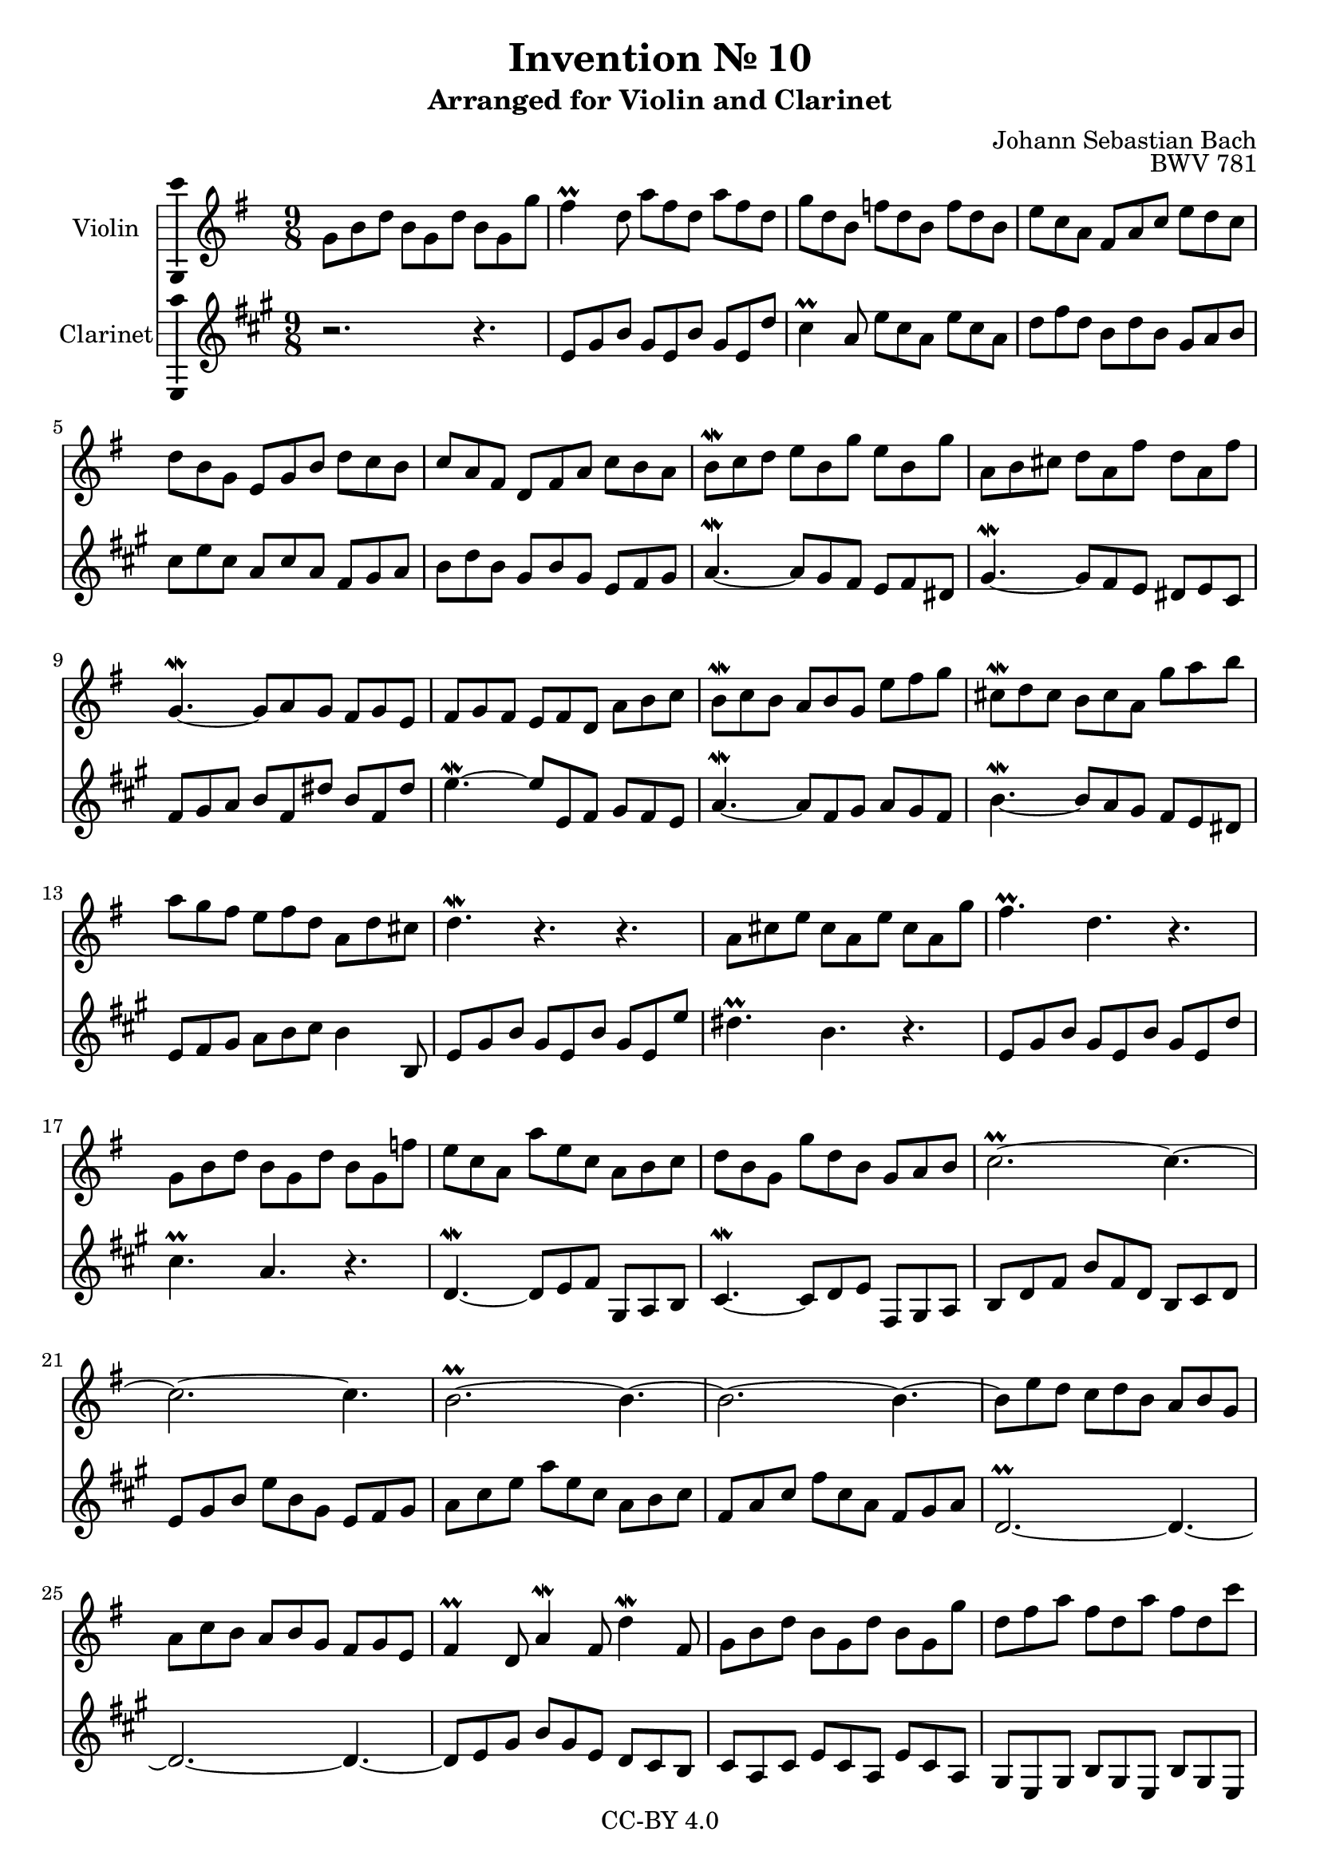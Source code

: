 \version "2.18.2"

\header {
  enteredby =  "Allen Garvin"
  copyright =  "CC-BY 4.0"
  title =   "Invention № 10"
  subtitle = "Arranged for Violin and Clarinet"
  opus =    "BWV 781"
  composer =   "Johann Sebastian Bach"
}

violin =  \relative c'' {
  \key g \major
  \time 9/8
  g8[ b d]  b[ g d']  b[ g g'] |                     % bar 1
  fis4\prall d8  a'[ fis d]  a'[ fis d] |            % bar 2
  g[ d b]  f'[ d b]  f'[ d b] |                      % bar 3
  e[ c a]  fis[ a c]  e[ d c] |                      % bar 4
  d[ b g]  e[ g b]  d[ c b] |                        % bar 5
  c[ a fis]  d[ fis a]  c[ b a] |                    % bar 6
  b[\mordent c d]  e[ b g']  e[ b g'] |              % bar 7
  a,[ b cis]  d[ a fis']  d[ a fis'] |               % bar 8
  g,4.\mordent ~  g8[ a g]  fis[ g e] |              % bar 9
  fis[ g fis]  e[ fis d]  a'[ b c] |                 % bar 10
  b[\mordent c b]  a[ b g]  e'[ fis g] |             % bar 11
  cis,[\mordent d cis]  b[ cis a]  g'[ a b] |        % bar 12
  a[ g fis]  e[ fis d]  a[ d cis] |                  % bar 13
  d4.\mordent r4. r4. |                              % bar 14
  a8[ cis e]  cis[ a e']  cis[ a g'] |               % bar 15
  fis4.\prall d r |                                  % bar 16
  g,8[ b d]  b[ g d']  b[ g f'] |                    % bar 17
  e[ c a]  a'[ e c]  a[ b c] |                       % bar 18
  d[ b g]  g'[ d b]  g[ a b] |                       % bar 19
  c2.\prall ~ c4. ~|                                 % bar 20
  c2. ~ c4. |                                        % bar 21
  \tieUp b2.\prall ~ b4. ~ |                         % bar 22
  b2. ~ b4. ~ |                                      % bar 23
  b8[ e d]  c[ d b]  a[ b g] |                       % bar 24
  a[ c b]  a[ b g]  fis[ g e] |                      % bar 25
  fis4\prall d8 a'4\mordent fis8 d'4\mordent fis,8 | % bar 26
  g8[ b d]  b[ g d']  b[ g g'] |                     % bar 27
  d[ fis a]  fis[ d a']  fis[ d c'] |                % bar 28
  b[ a g]  fis[ g a]  d,[ g fis] |                   % bar 29
  g[ fis e]  d[ c b]  a[ b c] |                      % bar 30
  b[ a g]  fis[ g a]  d,[ g fis] |                   % bar 31
  g[ d b] g4. r \bar "|."                            % bar 32
}

clarinet =  \relative c' {
  \key g \major
  \time 9/8
  r2. r4. |                   % bar 1
  d8[ fis a]  fis[ d a']  fis[ d c'] |               % bar 2
  b4\prall g8  d'[ b g]  d'[ b g] |                  % bar 3
  c[ e c]  a[ c a]  fis[ g a] |                      % bar 4
  b[ d b]  g[ b g]  e[ fis g] |                      % bar 5
  a[ c a]  fis[ a fis]  d[ e fis] |                  % bar 6
  g4.\mordent ~  g8[ fis e]  d[ e cis] |             % bar 7
  fis4.\mordent ~  fis8[ e d]  cis[ d b] |           % bar 8
  e[ fis g]  a[ e cis']  a[ e cis'] |                % bar 9
  d4.\mordent ~  d8[ d, e]  fis[ e d] |              % bar 10
  g4.\mordent ~  g8[ e fis]  g[ fis e] |             % bar 11
  a4.\mordent ~  a8[ g fis]  e[ d cis] |             % bar 12
  d[ e fis]  g[ a b] a4 a,8 |                        % bar 13
  d[ fis a]  fis[ d a']  fis[ d d'] |                % bar 14
  cis4.\prall a r |                                  % bar 15
  d,8[ fis a]  fis[ d a']  fis[ d c'] |              % bar 16
  b4.\prall g r |                                    % bar 17
  c,\mordent ~  c8[ d e]  fis,[ g a] |               % bar 18
  b4.\mordent ~  b8[ c d]  e,[ fis g] |              % bar 19
  a[ c e]  a[ e c]  a[ b c] |                        % bar 20
  d[ fis a]  d[ a fis]  d[ e fis] |                  % bar 21
  g[ b d]  g[ d b]  g[ a b] |                        % bar 22
  e,[ g b]  e[ b g]  e[ fis g] |                     % bar 23
  c,2.\prall ~ c4. ~ |                               % bar 24
  c2. ~ c4. ~ |                                      % bar 25
  c8[ d fis]  a[ fis d]  c[ b a] |                   % bar 26
  b[ g b]  d[ b g]  d'[ b g] |                       % bar 27
  fis[ d fis]  a[ fis d]  a'[ fis d] |               % bar 28
  g[ a b]  a[ b c]  b[ c d] |                        % bar 29
  e,4. ~ e4 e'8  fis[ e d] |                         % bar 30
  g4\mordent b,8  e[ d c] d4\mordent d,8 |           % bar 31
  g4. ~  g8[ b d] g4.  \bar "|."                     % bar 32
}

\score {
  <<
  \new Staff \with {instrumentName = "Violin" \consists "Ambitus_engraver"} \violin
  \new Staff \with {instrumentName = "Clarinet" \consists "Ambitus_engraver"} \transpose c d \clarinet
  >>
  \layout { }
}